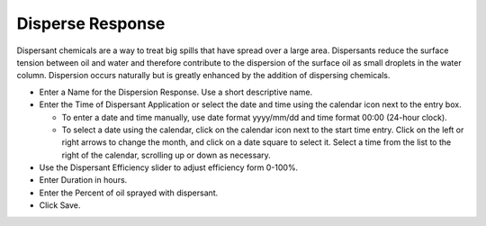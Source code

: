 .. keywords
   disperse, dispersant

Disperse Response
^^^^^^^^^^^^^^^^^^

Dispersant chemicals are a way to treat big spills that have spread over a large area. Dispersants reduce the surface tension between oil and water and therefore contribute to the dispersion of the surface oil as small droplets in the water column. Dispersion occurs naturally but is greatly enhanced by the addition of dispersing chemicals.

* Enter a Name for the Dispersion Response. Use a short descriptive name.

* Enter the Time of Dispersant Application or select the date and time using the calendar icon next to the entry box.

  * To enter a date and time manually, use date format yyyy/mm/dd and time format 00:00 (24-hour clock).

  * To select a date using the calendar, click on the calendar icon next to the start time entry. Click on the left or right arrows to change the month, and click on a date square to select it. Select a time from the list to the right of the calendar, scrolling up or down as necessary.

* Use the Dispersant Efficiency slider to adjust efficiency form 0-100%.

* Enter Duration in hours.

* Enter the Percent of oil sprayed with dispersant.

* Click Save.
